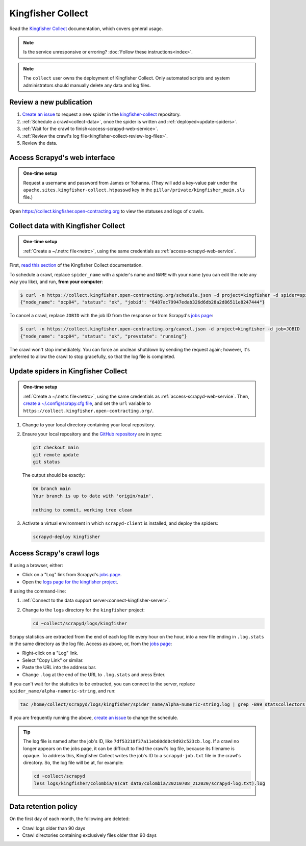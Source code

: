 Kingfisher Collect
==================

Read the `Kingfisher Collect <https://kingfisher-collect.readthedocs.io/en/latest/>`__ documentation, which covers general usage.

.. note::

   Is the service unresponsive or erroring? :doc:`Follow these instructions<index>`.

.. note::

   The ``collect`` user owns the deployment of Kingfisher Collect. Only automated scripts and system administrators should manually delete any data and log files.

Review a new publication
------------------------

#. `Create an issue <https://github.com/open-contracting/kingfisher-collect/issues/new/choose>`__ to request a new spider in the `kingfisher-collect <https://github.com/open-contracting/kingfisher-collect/issues>`__ repository.
#. :ref:`Schedule a crawl<collect-data>`, once the spider is written and :ref:`deployed<update-spiders>`.
#. :ref:`Wait for the crawl to finish<access-scrapyd-web-service>`.
#. :ref:`Review the crawl's log file<kingfisher-collect-review-log-files>`.
#. Review the data.

.. _access-scrapyd-web-service:

Access Scrapyd's web interface
------------------------------

.. admonition:: One-time setup

   Request a username and password from James or Yohanna. (They will add a key-value pair under the ``apache.sites.kingfisher-collect.htpasswd`` key in the ``pillar/private/kingfisher_main.sls`` file.)

Open https://collect.kingfisher.open-contracting.org to view the statuses and logs of crawls.

.. _collect-data:

Collect data with Kingfisher Collect
------------------------------------

.. admonition:: One-time setup

   :ref:`Create a ~/.netrc file<netrc>`, using the same credentials as :ref:`access-scrapyd-web-service`.

First, `read this section <https://kingfisher-collect.readthedocs.io/en/latest/scrapyd.html#collect-data>`__ of the Kingfisher Collect documentation.

To schedule a crawl, replace ``spider_name`` with a spider's name and ``NAME`` with your name (you can edit the note any way you like), and run, **from your computer**:

.. code-block:: shell-session

   $ curl -n https://collect.kingfisher.open-contracting.org/schedule.json -d project=kingfisher -d spider=spider_name -d note="Started by NAME."
   {"node_name": "ocp04", "status": "ok", "jobid": "6487ec79947edab326d6db28a2d86511e8247444"}

To cancel a crawl, replace ``JOBID`` with the job ID from the response or from Scrapyd's `jobs page <https://collect.kingfisher.open-contracting.org/jobs>`__:

.. code-block:: shell-session

   $ curl -n https://collect.kingfisher.open-contracting.org/cancel.json -d project=kingfisher -d job=JOBID
   {"node_name": "ocp04", "status": "ok", "prevstate": "running"}

The crawl won't stop immediately. You can force an unclean shutdown by sending the request again; however, it's preferred to allow the crawl to stop gracefully, so that the log file is completed.

.. _update-spiders:

Update spiders in Kingfisher Collect
------------------------------------

.. admonition:: One-time setup

   :ref:`Create a ~/.netrc file<netrc>`, using the same credentials as :ref:`access-scrapyd-web-service`. Then, `create a ~/.config/scrapy.cfg file <https://kingfisher-collect.readthedocs.io/en/latest/scrapyd.html#configure-kingfisher-collect>`__, and set the ``url`` variable to ``https://collect.kingfisher.open-contracting.org/``.

#. Change to your local directory containing your local repository.
#. Ensure your local repository and the `GitHub repository <https://github.com/open-contracting/kingfisher-collect>`__ are in sync:

   .. code-block:: bash

      git checkout main
      git remote update
      git status

   The output should be exactly:

   .. code-block:: none

      On branch main
      Your branch is up to date with 'origin/main'.

      nothing to commit, working tree clean

#. Activate a virtual environment in which ``scrapyd-client`` is installed, and deploy the spiders:

   .. code-block:: bash

         scrapyd-deploy kingfisher

.. _kingfisher-collect-review-log-files:

Access Scrapy's crawl logs
--------------------------

.. seealso::

   `How to interpret a Scrapy crawl log <https://kingfisher-collect.readthedocs.io/en/latest/logs.html>`__

If using a browser, either:

-  Click on a "Log" link from Scrapyd's `jobs page <https://collect.kingfisher.open-contracting.org/jobs>`__.
-  Open the `logs page for the kingfisher project <https://collect.kingfisher.open-contracting.org/logs/kingfisher/>`__.

If using the command-line:

#. :ref:`Connect to the data support server<connect-kingfisher-server>`.
#. Change to the ``logs`` directory for the ``kingfisher`` project:

   .. code-block:: bash

      cd ~collect/scrapyd/logs/kingfisher

Scrapy statistics are extracted from the end of each log file every hour on the hour, into a new file ending in ``.log.stats`` in the same directory as the log file. Access as above, or, from the `jobs page <https://collect.kingfisher.open-contracting.org/jobs>`__:

-  Right-click on a "Log" link.
-  Select "Copy Link" or similar.
-  Paste the URL into the address bar.
-  Change ``.log`` at the end of the URL to ``.log.stats`` and press Enter.

If you can't wait for the statistics to be extracted, you can connect to the server, replace ``spider_name/alpha-numeric-string``, and run:

.. code-block:: bash

   tac /home/collect/scrapyd/logs/kingfisher/spider_name/alpha-numeric-string.log | grep -B99 statscollectors | tac

If you are frequently running the above, `create an issue <https://github.com/open-contracting/deploy/issues>`__ to change the schedule.

.. tip::

   The log file is named after the job's ID, like ``7df53218f37a11eb80dd0c9d92c523cb.log``. If a crawl no longer appears on the jobs page, it can be difficult to find the crawl's log file, because its filename is opaque. To address this, Kingfisher Collect writes the job's ID to a ``scrapyd-job.txt`` file in the crawl's directory. So, the log file will be at, for example:

   .. code-block:: bash

      cd ~collect/scrapyd
      less logs/kingfisher/colombia/$(cat data/colombia/20210708_212020/scrapyd-log.txt).log

Data retention policy
---------------------

On the first day of each month, the following are deleted:

-  Crawl logs older than 90 days
-  Crawl directories containing exclusively files older than 90 days
